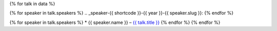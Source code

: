 {% for talk in data %}

{% for speaker in talk.speakers %}
.. _speaker-{{ shortcode }}-{{ year }}-{{ speaker.slug }}:
{% endfor %}

.. Comment to break up reference issues
.. * Ashleigh Rentz – `The Facts About FAQs <http://www.writethedocs.org/conf/portland/2019/speakers/#speaker-portland-2019-ashleigh-rentz>`_

{% for speaker in talk.speakers %}
* {{ speaker.name }} – `{{ talk.title }} <http://www.writethedocs.org/conf/{{ shortcode }}/{{ year }}/speakers/#speaker-{{ shortcode }}-{{ year }}-{{ speaker.slug }}>`__
{% endfor %}
{% endfor %}
